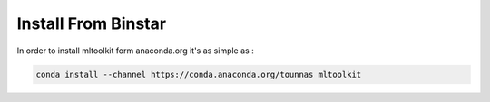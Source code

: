 Install From Binstar
====================

In order to install mltoolkit form anaconda.org it's as simple as :

.. code-block:: bash

    conda install --channel https://conda.anaconda.org/tounnas mltoolkit